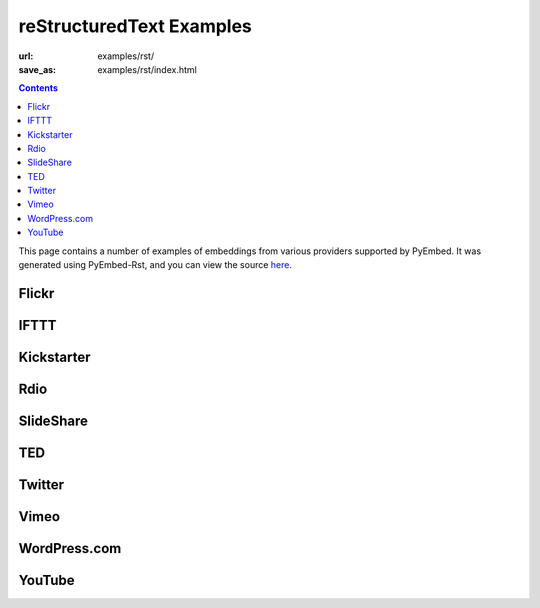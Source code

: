 reStructuredText Examples
#########################

:url: examples/rst/
:save_as: examples/rst/index.html

.. contents::

This page contains a number of examples of embeddings from various providers supported by PyEmbed.  It was generated using PyEmbed-Rst, and you can view the source here_.

.. _here: https://raw.github.com/pyembed/pyembed.github.io/source/content/pages/examples/examples.rst

Flickr
------

.. embed:: http://www.flickr.com/photos/hansjuul/7899334594
   :max_width: 600

IFTTT
-----

.. embed:: https://ifttt.com/recipes/107745

Kickstarter
-----------

.. embed:: http://www.kickstarter.com/projects/597507018/pebble-e-paper-watch-for-iphone-and-android

Rdio
----

.. embed:: http://www.rdio.com/artist/Mike_Oldfield/album/Amarok/

SlideShare
----------

.. embed:: http://www.slideshare.net/haraldf/business-quotes-for-2011

TED
---

.. embed:: http://www.ted.com/talks/ken_robinson_says_schools_kill_creativity.html

Twitter
-------

.. embed:: https://twitter.com/BarackObama/status/266031293945503744

Vimeo
-----

.. embed:: http://vimeo.com/6428069
   :max_width: 600

WordPress.com
-------------

.. embed:: http://invisiblehorse.wordpress.com/2013/12/19/when-angry-draw-guinea-pigs/

YouTube
-------

.. embed:: http://www.youtube.com/watch?v=9bZkp7q19f0

